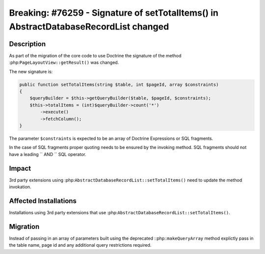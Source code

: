=====================================================================================
Breaking: #76259 - Signature of setTotalItems() in AbstractDatabaseRecordList changed
=====================================================================================

Description
===========

As part of the migration of the core code to use Doctrine the signature of the method
:php:``PageLayoutView::getResult()`` was changed.

The new signature is:

.. code-block:: php

    public function setTotalItems(string $table, int $pageId, array $constraints)
    {
        $queryBuilder = $this->getQueryBuilder($table, $pageId, $constraints);
        $this->totalItems = (int)$queryBuilder->count('*')
            ->execute()
            ->fetchColumn();
    }

The parameter ``$constraints`` is expected to be an array of Doctrine Expressions
or SQL fragments.

In the case of SQL fragments proper quoting needs to be ensured by the invoking method.
SQL fragments should not have a leading `` AND `` SQL operator.


Impact
======

3rd party extensions using :php:``AbstractDatabaseRecordList::setTotalItems()`` need
to update the method invokation.


Affected Installations
======================

Installations using 3rd party extensions that use :php:``AbstractDatabaseRecordList::setTotalItems()``.


Migration
=========

Instead of passing in an array of parameters built using the deprecated ::php::``makeQueryArray`` method
explictly pass in the table name, page id and any additional query restrictions required.

